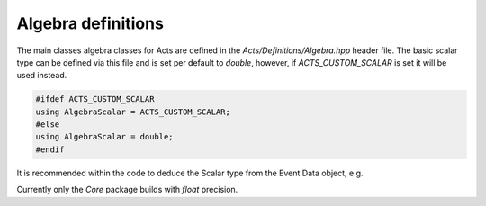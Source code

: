 Algebra definitions
===================

The main classes algebra classes for Acts are defined in the `Acts/Definitions/Algebra.hpp` header file.
The basic scalar type can be defined via this file and is set per default to `double`, however, if `ACTS_CUSTOM_SCALAR` is set it will be used instead.

.. code-block:: cpp

   #ifdef ACTS_CUSTOM_SCALAR
   using AlgebraScalar = ACTS_CUSTOM_SCALAR;
   #else 
   using AlgebraScalar = double;
   #endif

It is recommended within the code to deduce the Scalar type from the Event Data object, e.g.

.. code-block:: cpp
 using Scalar = Vector3D::Scalar;

Currently only the `Core` package builds with `float` precision.
